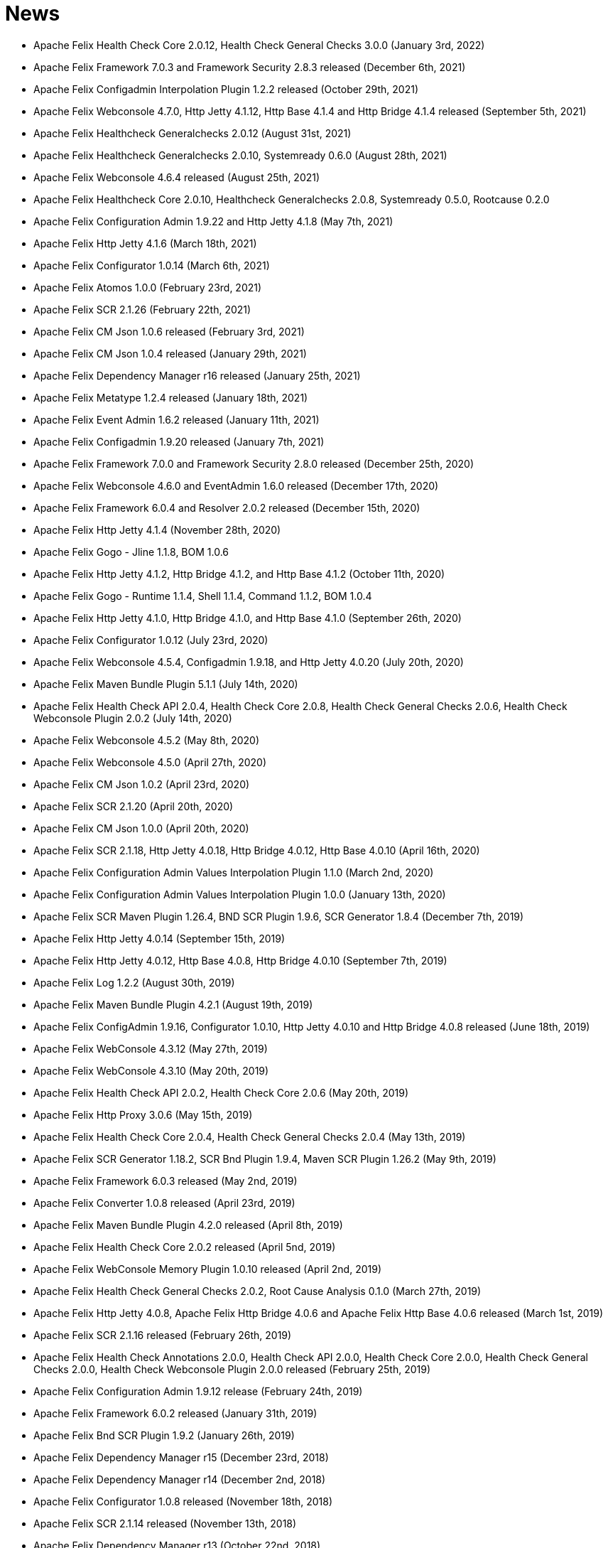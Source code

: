 = News

* Apache Felix Health Check Core 2.0.12, Health Check General Checks 3.0.0 (January 3rd, 2022)
* Apache Felix Framework 7.0.3 and Framework Security 2.8.3 released (December 6th, 2021)
* Apache Felix Configadmin Interpolation Plugin 1.2.2 released (October 29th, 2021)
* Apache Felix Webconsole 4.7.0, Http Jetty 4.1.12, Http Base 4.1.4 and Http Bridge 4.1.4 released (September 5th, 2021)
* Apache Felix Healthcheck Generalchecks 2.0.12 (August 31st, 2021)
* Apache Felix Healthcheck Generalchecks 2.0.10, Systemready 0.6.0 (August 28th, 2021)
* Apache Felix Webconsole 4.6.4 released (August 25th, 2021)
* Apache Felix Healthcheck Core 2.0.10, Healthcheck Generalchecks 2.0.8, Systemready 0.5.0, Rootcause 0.2.0
* Apache Felix Configuration Admin 1.9.22 and Http Jetty 4.1.8 (May 7th, 2021)
* Apache Felix Http Jetty 4.1.6 (March 18th, 2021)
* Apache Felix Configurator 1.0.14 (March 6th, 2021)
* Apache Felix Atomos 1.0.0 (February 23rd, 2021)
* Apache Felix SCR 2.1.26 (February 22th, 2021)
* Apache Felix CM Json 1.0.6 released (February 3rd, 2021)
* Apache Felix CM Json 1.0.4 released (January 29th, 2021)
* Apache Felix Dependency Manager r16 released (January 25th, 2021)
* Apache Felix Metatype 1.2.4 released (January 18th, 2021)
* Apache Felix Event Admin 1.6.2 released (January 11th, 2021)
* Apache Felix Configadmin 1.9.20 released (January 7th, 2021)
* Apache Felix Framework 7.0.0 and Framework Security 2.8.0 released (December 25th, 2020)
* Apache Felix Webconsole 4.6.0 and EventAdmin 1.6.0 released (December 17th, 2020)
* Apache Felix Framework 6.0.4 and Resolver 2.0.2 released (December 15th, 2020)
* Apache Felix Http Jetty 4.1.4 (November 28th, 2020)
* Apache Felix Gogo - Jline 1.1.8, BOM 1.0.6
* Apache Felix Http Jetty 4.1.2, Http Bridge 4.1.2, and Http Base 4.1.2 (October 11th, 2020)
* Apache Felix Gogo - Runtime 1.1.4, Shell 1.1.4, Command 1.1.2, BOM 1.0.4
* Apache Felix Http Jetty 4.1.0, Http Bridge 4.1.0, and Http Base 4.1.0 (September 26th, 2020)
* Apache Felix Configurator 1.0.12 (July 23rd, 2020)
* Apache Felix Webconsole 4.5.4, Configadmin 1.9.18, and Http Jetty 4.0.20 (July 20th, 2020)
* Apache Felix Maven Bundle Plugin 5.1.1 (July 14th, 2020)
* Apache Felix Health Check API 2.0.4, Health Check Core 2.0.8, Health Check General Checks 2.0.6, Health Check Webconsole Plugin 2.0.2 (July 14th, 2020)
* Apache Felix Webconsole 4.5.2 (May 8th, 2020)
* Apache Felix Webconsole 4.5.0 (April 27th, 2020)
* Apache Felix CM Json 1.0.2 (April 23rd, 2020)
* Apache Felix SCR 2.1.20 (April 20th, 2020)
* Apache Felix CM Json 1.0.0 (April 20th, 2020)
* Apache Felix SCR 2.1.18, Http Jetty 4.0.18, Http Bridge 4.0.12, Http Base 4.0.10 (April 16th, 2020)
* Apache Felix Configuration Admin Values Interpolation Plugin 1.1.0 (March 2nd, 2020)
* Apache Felix Configuration Admin Values Interpolation Plugin 1.0.0 (January 13th, 2020)
* Apache Felix SCR Maven Plugin 1.26.4, BND SCR Plugin 1.9.6, SCR Generator 1.8.4 (December 7th, 2019)
* Apache Felix Http Jetty 4.0.14 (September 15th, 2019)
* Apache Felix Http Jetty 4.0.12, Http Base 4.0.8, Http Bridge 4.0.10 (September 7th, 2019)
* Apache Felix Log 1.2.2 (August 30th, 2019)
* Apache Felix Maven Bundle Plugin 4.2.1 (August 19th, 2019)
* Apache Felix ConfigAdmin 1.9.16, Configurator 1.0.10, Http Jetty 4.0.10 and Http Bridge 4.0.8 released (June 18th, 2019)
* Apache Felix WebConsole 4.3.12 (May 27th, 2019)
* Apache Felix WebConsole 4.3.10 (May 20th, 2019)
* Apache Felix Health Check API 2.0.2, Health Check Core 2.0.6 (May 20th, 2019)
* Apache Felix Http Proxy 3.0.6 (May 15th, 2019)
* Apache Felix Health Check Core 2.0.4, Health Check General Checks 2.0.4 (May 13th, 2019)
* Apache Felix SCR Generator 1.18.2, SCR Bnd Plugin 1.9.4, Maven SCR Plugin 1.26.2 (May 9th, 2019)
* Apache Felix Framework 6.0.3 released (May 2nd, 2019)
* Apache Felix Converter 1.0.8 released (April 23rd, 2019)
* Apache Felix Maven Bundle Plugin 4.2.0 released (April 8th, 2019)
* Apache Felix Health Check Core 2.0.2 released (April 5nd, 2019)
* Apache Felix WebConsole Memory Plugin 1.0.10 released (April 2nd, 2019)
* Apache Felix Health Check General Checks 2.0.2, Root Cause Analysis 0.1.0 (March 27th, 2019)
* Apache Felix Http Jetty 4.0.8, Apache Felix Http Bridge 4.0.6 and Apache Felix Http Base 4.0.6 released (March 1st, 2019)
* Apache Felix SCR 2.1.16 released (February 26th, 2019)
* Apache Felix Health Check Annotations 2.0.0, Health Check API 2.0.0, Health Check Core 2.0.0, Health Check General Checks 2.0.0, Health Check Webconsole Plugin 2.0.0 released (February 25th, 2019)
* Apache Felix Configuration Admin 1.9.12 release (February 24th, 2019)
* Apache Felix Framework 6.0.2 released (January 31th, 2019)
* Apache Felix Bnd SCR Plugin 1.9.2 (January 26th, 2019)
* Apache Felix Dependency Manager r15 (December 23rd, 2018)
* Apache Felix Dependency Manager r14 (December 2nd, 2018)
* Apache Felix Configurator 1.0.8 released (November 18th, 2018)
* Apache Felix SCR 2.1.14 released (November 13th, 2018)
* Apache Felix Dependency Manager r13 (October 22nd, 2018)
* Apache Felix Felix Http SSL Filter 1.2.6 released (October 18th, 2018)
* Apache Felix SCR 2.1.12 released (October 17th, 2018)
* Apache Felix ConfigAdmin 1.9.10 released (October 17th, 2018)
* Apache Felix SCR 2.1.10 released (October 8th, 2018)
* Apache Felix ConfigAdmin 1.9.8 released (October 8th, 2018)
* Apache Felix Metatype 1.2.2 released (September 26th, 2018)
* Apache Felix SCR 2.1.8, Apache Felix DS Webconsole Plugin 2.1.0, Apache Felix Configurator 1.0.6, and Apache Felix OSGi Check Maven Plugin 0.1.0 (September 23rd, 2018)
* Apache Felix Http Jetty 4.0.6, Apache Felix Http Bridge 4.0.4, Apache Felix Http Proxy 3.0.4, Apache Felix Http Base 4.0.4 released (September 20th, 2018)
* Apache Felix Config Admin 1.9.6 released (September 17th, 2018)
* Apache Felix Web Console 4.3.8 (September 14th, 2018)
* Apache Felix Framework 6.0.1 and Framework Security 2.6.1 released (August 20th, 2018)
* Apache Felix SCR 2.1.6 released (August 20th, 2018)
* Apache Felix Configurator 1.0.4 released (August 10th, 2018)
* Apache Felix Http Jetty 4.0.4, Http Bridge 4.0.2 and Http Base 4.0.2 released (August 6th, 2018)
* Apache Felix SCR 2.1.2 released (August 6th, 2018)
* Apache Felix Configuration Admin 1.9.4 released (August 3rd, 2018)
* Apache Felix Configurator 1.0.2 released (July 29th, 2018)
* Apache Felix Http Jetty 4.0.2 released (July 13th, 2018)
* Apache Felix Log Service 1.2.0 and Log Service Framework Extension 1.0.0 released (July 13th, 2018)
* Apache Felix Framework 6.0.0 and Resolver 2.0.0 released (July 6th, 2018)
* Apache Felix Logback Bundle 1.0.0 released (June 25th, 2018)
* Apache Felix Maven Bundle Plugin 3.5.1 (June 19th, 2018)
* Apache Felix Gogo 1.1.0 (Runtime, Jline, Shell) released (June 14th, 2018)
* Apache Felix Connect 0.2.0 released (May 28th, 2018)
* Apache Felix Config Admin 1.9.2 released (May 26th, 2018)
* Apache Felix Event Admin 1.5.0 and Apache Felix Metatype 1.2.0 released (May 6th, 2018)
* Apache Felix Utils 1.11.0 released (May 5th, 2018)
* Apache Felix SCR 2.1.0, Apache Felix Config Admin 1.9.0, Apache Felix Configurator 1.0.0, Apache Felix Http Jetty 4.0.0, Apache Felix Http Bridge 4.0.0, Apache Felix Http Base 4.0.0, and Apache Felix Http Whiteboard 4.0.0 released (April 30th, 2018)
* Apache Felix Converter 1.0.0 released (April 26th, 2018)
* Apache Felix Resolver 1.16.0 released (March 13th, 2018)
* Apache Felix WebConsole Memory Plugin 1.0.8 released (February 28th, 2018)
* Apache Felix Maven SCR Plugin 1.26.0, Apache Felix SCR Generator 1.18.0, Apache Felix SCR Ant Task 1.18.0, and Apache Felix SCR Bnd Plugin 1.9.0 released (January 15th, 2018)
* Apache Felix Maven Bundle Plugin 3.5.0 released (January 6th, 2018)
* Apache Felix SCR 2.0.14 and Maven Bundle Plugin 3.4.0 released (December 18th, 2017)
* Apache Felix Http Jetty 3.4.8 released (December 12th, 2017)
* Apache Felix Inventory 1.0.6 released (December 12th, 2017)
* Apache Felix Http SslFilter 1.2.4 released (December 1st, 2017)
* Apache Felix Framework 5.6.10 released (November 13th, 2017)
* Apache Felix Http Jetty 3.4.6 (November 5th, 2017)
* Apache Felix Metatype 1.1.6 (October 1st, 2017)
* Apache Felix Maven SCR Plugin 1.25.0, Apache Felix SCR Generator 1.17.0, Apache Felix SCR Bnd Plugin 1.8.0, Apache Felix Webconsole DS Plugin 2.0.8, Apache Felix Webconsole Event Plugin 1.1.8 (September 30th, 2017)
* Apache Felix SCR DS Annotations 1.2.10, Apache Felix Utils 1.10.2, Apache Felix FileInstall 3.6.2 (September 11th, 2017)
* Apache Felix Gogo Runtime 1.0.8, Apache Felix Gogo JLine 1.0.8 (September 11th, 2017)
* Apache Felix Eventadmin 1.4.10 and Apache Felix Metatype 1.1.4 (September 1st, 2017)
* Apache Felix Framework 5.6.8 released (August 25th, 2017)
* Apache Felix Config Admin 1.8.16 (August 7th, 2017)
* Apache Felix Framework 5.6.6 released (July 31st, 2017)
* Apache Felix Http Jetty 3.4.4 (July 14th, 2017)
* Apache Felix Http SSLFilter 1.2.2 (July 10th, 2017)
* Apache Felix Dependency Manager r11 (July 1, 2017)
* Apache Felix SCR 2.0.12 (June 26th, 2017)
* Apache Felix Framework 5.6.4 and Resolver 1.14.0 released (May 24th, 2017)
* Apache Felix Web Console 4.3.4 (May 12th, 2017)
* Apache Felix Web Console 4.3.2, Apache Felix WebConsole OBR Plugin 1.0.4 (May 9th, 2017)
* Apache Felix Utils 1.10.0, Apache Felix FileInstall 3.6.0 (May 9th, 2017)
* Apache Felix Gogo Runtime 1.0.6, Apache Felix Gogo JLine 1.0.6 (May 9th, 2017)
* Apache Felix SCR 2.0.8 (April 28th, 2017)
* Apache Felix Maven Bundle Plugin 3.3.0 (March 13th, 2017)
* Apache Felix Framework 5.6.2 and Resolver 1.12.0 released (February 20th, 2017)
* Apache Felix Web Console Event Plugin 1.1.6 and Apache Felix Web Console PackageAdmin Plugin 1.0.4 (February 20, 2017)
* Apache Felix Web Console 4.3.0 (February 17, 2017)
* Apache Felix Dependency Manager r9 is now available in the https://felix.apache.org/downloads.cgi[downloads] section.
(February 14, 2017)
* Apache Felix Utils 1.9.0 (February 13, 2017)
* Apache Felix Config Admin 1.8.14 (February 2, 2017)
* Apache Felix JAAS 1.0.0 (January 30, 2017)
* Apache Felix DS Webconsole Plugin 2.0.6 (January 24, 2017)
* Apache Felix SCR 2.0.8, Apache Felix DS Webconsole Plugin 2.0.4, Apache Felix Utils 1.8.6 (January 16, 2017)
* Apache Felix Web Console 4.2.18 (January 13, 2017)
* Apache Felix Http Jetty 3.4.2, Apache Felix Http Bridge 3.0.18, and Apache Felix Http Base 3.0.18 (January 06, 2017)
* Apache Felix SCR bnd Plugin 1.7.2 (January 02, 2017)
* SCR Tooling: Apache Felix Maven SCR Plugin 1.24.0, Apache Felix SCR Ant Task 1.17.0, Apache Felix SCR bnd Plugin 1.7.0 and Apache Felix SCR Generator 1.16.0 released (December 24, 2016)
* Apache Felix HttpLite 0.1.5 (November 30th, 2016)
* Apache Felix Resolver 1.10.1 released (November 7th, 2016)
* Apache Felix Config Admin 1.8.12 (October 25th, 2016)
* Apache Felix Framework 5.6.1 released (October 24th, 2016)
* SCR Tooling: Apache Felix Maven SCR Plugin 1.23.0, Apache Felix SCR bnd Plugin 1.6.0, Apache Felix SCR Ant Task 1.16.0, Apache Felix SCR Annotations 1.12.0, and Apache Felix SCR Generator 1.15.0 released (October 18th, 2016)
* Apache Felix Preferences 1.1.0 (October 15th, 2016)
* Apache Felix Http Jetty 3.4.0, Apache Felix Http Bridge 3.0.16, and Apache Felix Http Base 3.0.16 (October 8th, 2016)
* Apache Felix Framework 5.6.0, Framework Security 2.6.0, and Resolver 1.10.0 released (September 25th, 2016).
* Apache Felix Http SSLFilter 1.2.0 (August 29th, 2016)
* Apache Felix Event Admin 1.4.8 (August 15th, 2016)
* Apache Felix Http Jetty 3.2.4, Apache Felix Http Bridge 3.0.12, and Apache Felix Http Base 3.0.12 (August 12th, 2016)
* Apache Felix Http SSLFilter 1.1.0 (August 12th, 2016)
* Apache Felix SCR 2.0.6 (August 6th, 2016)
* Apache Felix Http SSLFilter 1.0.8 (August 5th, 2016)
* Apache Felix Http Jetty 3.2.2, Apache Felix Http Bridge 3.0.10, and Apache Felix Http Base 3.0.10 (July 21st, 2016)
* Apache Felix Maven Bundle Plugin 3.2.0 (July 18th, 2016)
* Apache Felix SCR Annotations 1.11.0 (July 14th, 2016)
* Apache Felix Config Admin 1.8.10, Apache Felix SCR Compat 1.0.4, and Apache Felix SCR Extension Annotations 1.0.0 (July 10th, 2016)
* Apache Felix SCR 2.0.4 (July 8th, 2016)
* Apache Felix Http SSLFilter 1.0.6 (June 22nd, 2016)
* Apache Felix Web Console 4.2.16 (June 3rd, 2016)
* SCR Tooling: Apache Felix SCR bnd Plugin 1.5.0 released (May 28, 2016)
* SCR Tooling: Apache Felix Maven SCR Plugin 1.22.0, Apache Felix SCR Ant Task 1.15.0, Apache Felix SCR Annotations 1.10.0, and Apache Felix SCR Generator 1.14.0 released (May 18, 2016)
* Apache Felix Bundle Repository 2.0.8 and Apache Felix File Install 3.5.4 (April 4, 2016)
* Apache Felix Http Jetty 3.2.0, Apache Felix Http Bridge 3.0.8, Apache Felix Http Proxy 3.0.2, and Apache Felix Http Base 3.0.8 (April 1, 2016)
* Apache Felix Dependency Manager r8 is now available in the https://felix.apache.org/downloads.cgi[downloads] section.
(March 06, 2016)
* Apache Felix AutoConf resource processor 0.1.8 and Felix DeploymentAdmin 0.9.10 released (January 20, 2016)
* Apache Felix Utils 1.8.2, EventAdmin 1.4.6, FileInstall 3.5.2 (January 19, 2016)
* Apache Felix Http Jetty 3.1.6, Apache Felix Http Bridge 3.0.6 and Apache Felix Http Base 3.0.6 (January 9, 2016)
* Apache Felix JAAS Support 0.0.4, and Apache Felix Script Console Plugin 1.0.2 (December 03, 2015)
* Apache Felix Dependency Manager r6 is now available in the https://felix.apache.org/site/downloads.cgi[downloads] section.
(December 01, 2015)
* Apache Felix Http Jetty 3.1.4, Apache Felix Http Bridge 3.0.4, and Apache Felix Http Base 3.0.4 (November 29, 2015)
* Apache Felix Coordinator 1.0.2 released (November 16, 2015)
* Apache Felix Web Console Subsystem plugin 0.1.0 released (November 16, 2015)
* Maven Bundle Plugin 3.0.1 (November 13, 2015)
* The Framework 5.4.0 as well as the Resolver 1.8.0 release is now available in the https://felix.apache.org/site/downloads.cgi[downloads] section and from the Maven repository.
(October 16, 2015)
* Apache Felix Http Jetty 3.1.2, Apache Felix Http Bridge 3.0.2, and Apache Felix Http Base 3.0.2 (October 13, 2015)
* Apache Felix Web Console 4.2.14 (October 6, 2015)
* Apache Felix Gogo Command 0.16.0 and Apache Felix Gogo Shell 0.12.0 (October 5, 2015)
* Maven Bundle Plugin 3.0.0 and Apache Felix Bundle Repository 2.0.6 (September 25, 2015)
* Apache Felix Web Console 4.2.12, Apache Felix Web Console Event Plugin 1.1.4, Apache Felix Web Console Package Admin Plugin 1.0.2 (September 23, 2015)
* Apache Felix SCR 2.0.2, Apache Felix DS Webconsole Plugin 2.0.2, Apache Felix SCR Compat 1.0.2 (September 19, 2015)
* Apache Felix Http SslFilter 1.0.4 (September 17, 2015)
* The Framework 5.2.0 as well as the resolver 1.6.0 release is now available in the https://felix.apache.org/site/downloads.cgi[downloads] section and from the Maven repository.
(August 30, 2015)
* Apache Felix Threaddump 1.0.0 (August 28, 2015)
* Apache Felix Http Proxy 3.0.0 and Apache Felix Http Bridge 3.0.0 (August 17, 2015)
* Apache Felix Metatype 1.1.2 (August 14, 2015)
* Apache Felix SCR 2.0.0 implementing OSGi Declarative Services 1.3 (R6), Apache Felix DS Webconsole Plugin 2.0.0, Apache Felix SCR Compat 1.0.0 (August 11, 2015)
* Apache Felix ConfigAdmin 1.8.8, Apache Felix Metatype 1.1.0 and Apache Felix EventAdmin 1.4.4 (August 10, 2015)
* Apache Felix Http Service including support for the new R6 Http Whiteboard Service: Apache Felix Http API 3.0.0, Apache Felix Http Jetty 3.1.0, Apache Felix Http Base 3.0.0, Apache Felix Http Servlet API 1.1.2, Apache Felix Http Sslfilter 1.0.2, and Apache Felix Http Whiteboard 3.0.0 (August 10, 2015)
* Apache Felix WebConsole 4.2.10 (July 20, 2015)
* The Framework 5.0.1 as well as the resolver 1.4.0 release is now available in the https://felix.apache.org/site/downloads.cgi[downloads] section and from the Maven repository.
(June 21, 2015)
* Apache Felix Dependency Manager 4 (top level release R5) is now available in the https://felix.apache.org/site/downloads.cgi[downloads] section.
(June 09, 2015)
* Apache Felix Config Admin 1.8.6 is now available in the https://felix.apache.org/site/downloads.cgi[downloads] section.
(May 29, 2015)
* Apache Felix Connect 0.1.0  (May 28, 2015)
* Apache Felix Config Admin 1.8.4 (May 29, 2015)
* Apache Felix Maven Bundle Plugin 2.5.4 (April 27, 2015)
* Apache Felix WebConsole Memory Plugin 1.0.6 and SCR Tooling:  Apache Felix Maven SCR Plugin 1.21.0, Apache Felix SCR Ant Task 1.14.0, Apache Felix SCR bnd Plugin 1.4.0, Apache Felix SCR Annotations 1.9.12, and Apache Felix SCR Generator 1.13.0 released (April 27, 2015)
* The Framework 5.0.0 release is now available in the https://felix.apache.org/site/downloads.cgi[downloads] section and from the Maven repository.
(April 24, 2015)
* The Apache Felix Resolver 1.2.0 release is now available in the https://felix.apache.org/downloads.cgi[downloads] section and from the Maven repository.
(April 24, 2015)
* Apache Felix Metatatype 1.0.12 (April 18, 2015)
* Apache Felix Dependency Manager 4 (top level release R2) is now available in the https://felix.apache.org/site/downloads.cgi[downloads] section.
(March 24, 2015)
* Apache Felix Web Console 4.2.8, Apache Felix Web Console Plugin UPNP 1.0.6, and Apache Felix Web Console Plugin User Admin 1.0.2 (March 17, 2015)
* Apache Felix Dependency Manager 4 (top level release R1) is now available from in the https://felix.apache.org/site/downloads.cgi[downloads] section.
(March 11, 2015)
* Apache Felix Config Admin 1.8.2, Apache Felix File Install 3.5.0, Apache Felix Bundle Repository 2.0.4, Apache Felix Utils 1.8.0, Apache Felix Gogo Runtime 0.16.2 (March 10, 2015)
* The Framework 4.6.1 release is now available in the https://felix.apache.org/site/downloads.cgi[downloads] section and from the Maven repository.
(March 08, 2015)
* Apache Felix HTTP Jetty 3.0.2 (February 5, 2015)
* Apache Felix HTTP 2.4.0 release is now available in the https://felix.apache.org/site/downloads.cgi[downloads] section and from the Maven repository (February 2, 2015)
* Apache Felix Web Console 4.2.6 (January 30, 2015)
* The Framework 4.6.0 release is now available in the https://felix.apache.org/site/downloads.cgi[downloads] section and from the Maven repository.
(January 15, 2015)
* Apache Felix SCR Annotations 1.9.10 (January 9, 2015)
* Apache Felix iPOJO Manipulator and Runtime 1.12.1 release is now available in the https://felix.apache.org/site/downloads.cgi[downloads] section and the Maven repository.
(December 24, 2014)
* Apache Felix HTTP 2.3.2 release is now available in the https://felix.apache.org/site/downloads.cgi[downloads] section and from the Maven repository (November 11, 2014)
* Apache Felix Event Admin 1.4.2 (September 14, 2014)
* Apache Felix Maven Bundle Plugin 2.5.3 (August 31, 2014)
* Apache Felix Maven Bundle Plugin 2.5.2 (August 27, 2014)
* Apache Felix Maven SCR Plugin 1.20.0, and Apache Felix Event Admin 1.4.0 released (August 25, 2014)
* Apache Felix SCR Tooling: Apache Felix Maven SCR Plugin 1.19.0, Apache Felix SCR Ant Task 1.13.0, Apache Felix SCR bnd Plugin 1.3.0, Apache Felix SCR DS Annotations 1.2.8, and Apache Felix SCR Generator 1.12.0 (Jul 31, 2014)
* Apache Felix WebConsole OBR Plugin 1.0.2 is now available from the https://felix.apache.org/site/downloads.cgi[downloads] section and from the Maven repository.
(July 25, 2014)
* Apache Felix Dependency Manager 3.2.0 is now available from the https://felix.apache.org/site/downloads.cgi[downloads] section and from the Maven repository.
(July 21, 2014)
* The Framework 4.4.1 release is now available in the https://felix.apache.org/site/downloads.cgi[downloads] section and from the Maven repository.
(July 14, 2014)
* Apache Felix Maven Bundle Plugin 2.5.0 is now available from the https://felix.apache.org/site/downloads.cgi[downloads] section and from the Maven repository.
(June 26, 2014)
* Apache Felix Bundle Repository (OBR) 2.0.2 is now available in the https://felix.apache.org/site/downloads.cgi[downloads] section and from the Maven repository.
(June 26, 2014)
* Gogo Runtime 0.12.1 and Command 0.14.0 are now available in the https://felix.apache.org/site/downloads.cgi[downloads] section and from the Maven repository.
(June 23, 2014)
* Apache Felix HTTP Service 2.3.0 release is now available in the https://felix.apache.org/site/downloads.cgi[downloads] section and the Maven repository.
(June 13, 2014)
* Apache Felix SCR Tooling: Apache Felix Maven SCR Plugin 1.17.0, Apache Felix SCR Ant Task 1.11.0, Apache Felix SCR bnd Plugin 1.1.0, and Apache Felix SCR Generator 1.10.0 (May 22, 2014)
* Apache Felix iPOJO Manipulator and Runtime 1.12.0 release is now available in the https://felix.apache.org/site/downloads.cgi[downloads] section and the Maven repository.
(May 17, 2014)
* Apache Felix FileInstall 3.4.0 release is now available in the https://felix.apache.org/downloads.cgi[downloads] section and from the Maven repository (April 22, 2014)
* Apache Felix DeploymentAdmin 0.9.6 release is now available in the https://felix.apache.org/downloads.cgi[downloads] section and from the Maven repository (April 1, 2014)
* The Framework 4.4.0 and Framework Security 2.4.0 release is now available in the https://felix.apache.org/downloads.cgi[downloads] section and from the Maven repository.
(March 25, 2014)
* Apache Felix SCR Tooling: Apache Felix Maven SCR Plugin 1.16.0, Apache Felix SCR Ant Task 1.10.0, Apache Felix SCR bnd Plugin 1.0.0, Apache Felix SCR Annotations 1.9.8, and Apache Felx SCR Generator 1.9.0 (March 16, 2014)
* Apache Felix iPOJO Manipulator and Runtime 1.11.2 release is now available in the https://felix.apache.org/site/downloads.cgi[downloads] section and the Maven repository.
(March 15, 2014)
* Apache Felix Inventory 1.0.4 release is now available in the https://felix.apache.org/site/downloads.cgi[downloads] section and the Maven repository.
(March 3, 2014)
* Apache Felix Jaas 0.0.2 release is now available in the https://felix.apache.org/site/downloads.cgi[downloads] section and the Maven repository.
(Feburary 17, 2014)
* Apache Felix Inventory 1.0.2 and Apache Felix Web Console 4.2.2 releases are now available in the https://felix.apache.org/site/downloads.cgi[downloads] section and the Maven repository.
(Feburary 06, 2014)
* The Apache Felix iPOJO Runtime and Manipulator 1.11.1 releases are now available from the https://felix.apache.org/site/downloads.cgi[downloads] section and from the Maven repository.
(January 29, 2014)
* Apache Felix Coordinator 1.0.0, and Apache Felix Metatype 1.0.10 releases are now available in the https://felix.apache.org/site/downloads.cgi[downloads] section and the Maven repository.
(January 19, 2014)
* Apache Felix DeploymentAdmin 0.9.5 and Felix AutoConf Processor 0.1.5 releases are now available in the https://felix.apache.org/site/downloads.cgi[downloads] section and the Maven repository.
(December 10, 2013)
* Apache Felix HTTP Service 2.2.2 release is now available in the https://felix.apache.org/site/downloads.cgi[downloads] section and the Maven repository.
(December 10, 2013)
* The Apache Felix iPOJO Runtime and Manipulator 1.11.0 releases are now available from the https://felix.apache.org/site/downloads.cgi[downloads] section and from the Maven repository.
(October 12, 2013)
* The Apache Felix SCR Generator 1.8.2, Maven SCR Plugin 1.15.0, and SCR Ant Task 1.9.0 releases are now available from the https://felix.apache.org/site/downloads.cgi[downloads] section and from the Maven repository.
(October 04, 2013)
* Apache Felix Configuration Admin version 1.8.0 is now available in the https://felix.apache.org/site/downloads.cgi[downloads] section and from the Maven repository.
(September 28, 2013)
* Apache Felix Service Diagnostics WebConsole plugin 0.1.3 release is now available in the https://felix.apache.org/site/downloads.cgi[downloads] section and the Maven repository.
(September 27, 2013)
* Apache Felix HTTP Service 2.2.1 release is now available in the https://felix.apache.org/site/downloads.cgi[downloads] section and the Maven repository.
(September 27, 2013)
* Apache Felix Metatype Service 1.0.8 release is now available in the https://felix.apache.org/site/downloads.cgi[downloads] section and the Maven repository.
(September 16, 2013)
* Apache Felix Preferences Service 1.0.6 release is now available in the https://felix.apache.org/site/downloads.cgi[downloads] section and the Maven repository.
(August 12, 2013)
* Apache Felix Web Console Event Plugin 1.1.0 has been released and is now available in the https://felix.apache.org/site/downloads.cgi[downloads] section and from the Maven repository.
(August 02, 2013)
* The Apache Felix SCR Generator 1.8.0, Maven SCR Plugin 1.14.0, SCR Ant Task 1.8.0, SCR DS Annotations 1.2.4 ,and SCR Annotations 1.9.6 releases are now available from the https://felix.apache.org/site/downloads.cgi[downloads] section and from the Maven repository.
(August 02, 2013)
* The https://felix.apache.org/documentation/subprojects/apache-felix-script-console-plugin.html[Apache Felix Script Console Plugin] (1.0.0) is now avialable in the https://felix.apache.org/downloads.cgi[downloads] section and from the Maven repository.
(July 30,2013)
* The Apache Felix iPOJO Manipulator (1.10.1) and Runtime (1.10.1) are now available in the https://felix.apache.org/downloads.cgi[downloads] section and from the Maven repository.
(June 29, 2013)
* The Apache Felix Maven Bundle Plugin 2.4.0 is now available from the https://felix.apache.org/site/downloads.cgi[downloads] section and from the Maven repository.
(June 12, 2013)
* The Apache Felix SCR Generator 1.7.0, Maven SCR Plugin 1.13.0, SCR Ant Task 1.7.0 ,and SCR Annotations 1.9.4 releases are now available from the https://felix.apache.org/site/downloads.cgi[downloads] section and from the Maven repository.
(June 06, 2013)
* The Apache Felix Deployment Admin 0.9.4 and Auto Configuration 0.1.4 are now available in the link:/downloads.cgi[downloads] section and from the Maven repository.
* The Apache Felix iPOJO Manipulator (1.10.0), Runtime (1.10.0), Arch command for Gogo (1.1.0) and Web Console Plugin (1.7.0) are now available in the https://felix.apache.org/downloads.cgi[downloads] section and from the Maven repository.
(May 25, 2013)
* The Apache Felix Resolver 1.0.0 release is now available in the https://felix.apache.org/downloads.cgi[downloads] section and from the Maven repository.
(April 10, 2013)
* The Framework 4.2.1 and Framework Security 2.2.0 release is now available in the https://felix.apache.org/downloads.cgi[downloads] section and from the Maven repository.
(March 13, 2013)
* The Apache Felix SCR Generator 1.4.0, Maven SCR Plugin 1.10.0, SCR Ant Task 1.4.0, SCR Annotations 1.8.0, and SCR DS Annotations 1.0.2 releases are now available from the https://felix.apache.org/site/downloads.cgi[downloads] section and from the Maven repository.
(Februrary 18, 2013)
* The Framework 4.2.0 release is now available in the https://felix.apache.org/downloads.cgi[downloads] section and from the Maven repository.
(February 12, 2013)
* The Service Diagnostics Web Console Plugin 0.1.2 release is now available in the https://felix.apache.org/downloads.cgi[downloads] section and from the Maven repository.
(February 1, 2013)
* The Dependency Manager Core, Annotation, Runtime version 3.1.0 and Compat, Shell version 3.0.1 are now available in the https://felix.apache.org/downloads.cgi[downloads] section and from the Maven repository.
(January 28, 2013)
* The iPOJO Core, Composite and Annotations 1.8.6 are now available in the https://felix.apache.org/site/downloads.cgi[downloads] section and from the Maven repository.
(January 10, 2013)
* The Apache Felix SCR Generator 1.3.0, Maven SCR Plugin 1.9.0, and SCR Ant Task 1.3.0 releases are now available from the https://felix.apache.org/site/downloads.cgi[downloads] section and from the Maven repository.
(December 07, 2012)
* The UserAdmin 1.0.3 release is now available in the https://felix.apache.org/site/downloads.cgi[downloads] section and from the Maven repository.
(December 06, 2012)
* The UserAdmin file-store 1.0.2 release is now available in the https://felix.apache.org/site/downloads.cgi[downloads] section and from the Maven repository.
(December 06, 2012)
* The UserAdmin MongoDB-store 1.0.1 release is now available in the https://felix.apache.org/site/downloads.cgi[downloads] section and from the Maven repository.
(December 06, 2012)
* Pierre De Rop added to the PMC (November 19, 2012)
* Guillaume Sauthier added as a Committer (November 16, 2012)
* The Felix Declarative Services 1.6.2 release is now available in the https://felix.apache.org/site/downloads.cgi[downloads] section and from the Maven repository.
(November 12, 2012)
* The iPOJO Core, Composite and Annotations 1.8.4 are now available in the https://felix.apache.org/site/downloads.cgi[downloads] section and from the Maven repository.
(November 06, 2012)
* The iPOJO Manipulator 1.8.6 is now available in the https://felix.apache.org/site/downloads.cgi[downloads] section and from the Maven repository.
(November 06, 2012)
* The Felix Metatype Service 1.0.6 release is now available in the https://felix.apache.org/site/downloads.cgi[downloads] section and from the Maven repository.
(November 1st, 2012)
* Chetan Mehrotra added as a Committer (October 29, 2012)
* The Apache Felix Configuration Admin version 1.6.0 is now available in the https://felix.apache.org/site/downloads.cgi[downloads] section and from the Maven repository.
This release implements the latest version of the OSGi Configuration Admin specification (Version 1.5) (October 29, 2012)
* The Apache Felix EventAdmin 1.3.0 release is now available from the https://felix.apache.org/site/downloads.cgi[downloads] section and from the Maven repository.
(Sep 18, 2012)
* The Apache Felix SCR Generator 1.2.0, SCR Annotations 1.7.0, DS Annotations 1.2.0, Maven SCR Plugin 1.8.0, and SCR Ant Task 1.2.0 releases are now available from the https://felix.apache.org/site/downloads.cgi[downloads] section and from the Maven repository.
(Aug 23, 2012)
* The Framework 4.0.3 release is now available in the https://felix.apache.org/site/downloads.cgi[downloads] section and from the Maven repository.
(July 06, 2012)
* The FileInstall 3.2.4 and Utils 1.2.0 releases are now available in the https://felix.apache.org/site/downloads.cgi[downloads] section and from the Maven repository.
(June 20, 2012)
* The Apache Felix OSGi Web Console 4.0, DS Plugin 1.0, Memory Usage Plugin 1.0.4, OBR Plugin 1.0, PackageAdmin Plugin 1.0.0 and UPnP Plugin 1.0.2 are now available in the https://felix.apache.org/site/downloads.cgi[downloads] section and from the Maven repository.
(June, 10, 2012)
* The iPOJO Core, Composite and Annotations 1.8.2 are now available in the https://felix.apache.org/site/downloads.cgi[downloads] section and from the Maven repository.
(May 14, 2012)
* The iPOJO Manipulator 1.8.4 is now available in the https://felix.apache.org/site/downloads.cgi[downloads] section and from the Maven repository.
(April 06, 2012)
* The Felix FileInstall 3.2.0 is now available in the https://felix.apache.org/site/downloads.cgi[downloads] section and from the Maven repository.
(March 24, 2012)
* The Shell 1.4.3 release is now available in the https://felix.apache.org/site/downloads.cgi[downloads] section and from the Maven repository.
(March 14, 2012)
* The Utils 1.1.2 releases are now available in the https://felix.apache.org/site/downloads.cgi[downloads] section and from the Maven repository.
(February 20, 2012)
* The Felix Maven Bundle Plugin 2.3.7 is now available in the https://felix.apache.org/site/downloads.cgi[downloads] section and from the Maven repository.
(February 14, 2012)
* The Service Diagnostics Web Console Plugin 0.1.1 is now available in the https://felix.apache.org/site/downloads.cgi[downloads] section and from the Maven repository.
(February 8th, 2012)
* The Lightweight HTTP Service (core and complete) 0.1.4 is now available in the https://felix.apache.org/site/downloads.cgi[downloads] section and from the Maven repository.
(February 8th, 2012)
* The iPOJO Manipulator 1.8.2 is now available in the https://felix.apache.org/site/downloads.cgi[downloads] section and from the Maven repository.
(December 18, 2011)
* The initial release of the Felix Lightweight HTTP Service 0.1.2 is now available in the https://felix.apache.org/site/downloads.cgi[downloads] section and from the Maven repository.
(December 8, 2011)
* The Felix Maven Bundle Plugin 2.3.6 is now available in the https://felix.apache.org/site/downloads.cgi[downloads] section and from the Maven repository.
(December 2, 2011)
* The Framework 4.0.2 plus Framework Security Provider 2.0.1 release is now available in the https://felix.apache.org/site/downloads.cgi[downloads] section and from the Maven repository.
(November 25, 2011)
* The Apache Felix SCR Generator 1.1.4, Maven SCR Plugin 1.7.4, and SCR Ant Task 1.1.4 releases are now available from the https://felix.apache.org/site/downloads.cgi[downloads] section and from the Maven repository.
(Nov 15, 2011)
* The Framework 4.0.1 release is now available in the https://felix.apache.org/site/downloads.cgi[downloads] section and from the Maven repository.
(October 14, 2011)
* The Framework 4.0.0 plus Framework Security Provider 2.0.0 release is now available in the https://felix.apache.org/site/downloads.cgi[downloads] section and from the Maven repository.
(September 26, 2011)
* The EventAdmin 1.2.14 is now available in the https://felix.apache.org/site/downloads.cgi[downloads] section and from the Maven repository.
(August, 9, 2011)
* The Apache Felix SCR Generator 1.1.2, SCR Annotations 1.6.0, Maven SCR Plugin 1.7.2, and SCR Ant Task 1.1.2 releases are now available from the https://felix.apache.org/site/downloads.cgi[downloads] section and from the Maven repository.
(July 21, 2011)
* The Felix maven-bundle-plugin 2.3.5 and Bundle Repository 1.6.6 are now available in the https://felix.apache.org/site/downloads.cgi[downloads] section and from the Maven repository.
(July 11, 2011)
* The iPOJO Whiteboard Pattern Handler 1.6.0 is now available in the https://felix.apache.org/site/downloads.cgi[downloads] section and from the Maven repository.
(July 03, 2011)
* Gogo Runtime, Shell, and Command 0.10.0 are now available in the https://felix.apache.org/site/downloads.cgi[downloads] section and from the Maven repository.
(June 22, 2011)
* The EventAdmin 1.2.12 is now available in the https://felix.apache.org/site/downloads.cgi[downloads] section and from the Maven repository.
(May 25, 2011)
* The Framework 3.2.2 release is now available in the https://felix.apache.org/site/downloads.cgi[downloads] section and from the Maven repository.
(May 23, 2011)
* The iPOJO Event Admin Handler 1.8.0 is now available in the https://felix.apache.org/site/downloads.cgi[downloads] section and from the Maven repository.
(May 19, 2011)
* The Dependency Manager 3.0.0, Deployment Admin 0.9.0 and AutoConf Resource Processor 0.1.0 releases are now available in the https://felix.apache.org/site/downloads.cgi[downloads] section and from the Maven repository.
(May 5, 2011)
* The Framework 3.2.1 release is now available in the https://felix.apache.org/site/downloads.cgi[downloads] section and from the Maven repository.
(May 1, 2011)
* Log Service 1.0.1 is now available in the https://felix.apache.org/site/downloads.cgi[downloads] section and from the Maven repository.
(April 5, 2011)
* The Framework 3.2.0 plus Framework Security Provider 1.4.2 release is now available in the https://felix.apache.org/site/downloads.cgi[downloads] section and from the Maven repository.
(April 1, 2011)
* The Apache Felix SCR Generator 1.1.0, SCR Annotations 1.5.0, Maven SCR Plugin 1.7.0, and SCR Ant Task 1.1.0 releases are now available from the https://felix.apache.org/site/downloads.cgi[downloads] section and from the Maven repository (except the Ant Task only available from the Downloads page).
(March 12, 2011)
* The EventAdmin 1.2.10 is now available in the https://felix.apache.org/site/downloads.cgi[downloads] section and from the Maven repository.
(March 7, 2011)
* The iPOJO Composite 1.8.0 is now available in the https://felix.apache.org/site/downloads.cgi[downloads] section and from the Maven repository.
(February 27, 2011)
* The Framework 3.0.9 release is now available in the https://felix.apache.org/site/downloads.cgi[downloads] section and from the Maven repository.
(February 25, 2011)
* The Felix Web Console 3.1.8 is now available in the https://felix.apache.org/site/downloads.cgi[downloads] section and from the Maven repository.
(February 7, 2011)
* The Felix Maven Bundle Plugin 2.3.4 is now available in the https://felix.apache.org/site/downloads.cgi[downloads] section and from the Maven repository.
(February 7, 2011)
* The Felix FileInstall 3.1.10 is now available in the https://felix.apache.org/site/downloads.cgi[downloads] section and from the Maven repository.
(February 7, 2011)
* The iPOJO WebConsole Plugin 1.6.0 is now available in the https://felix.apache.org/site/downloads.cgi[downloads] section and from the Maven repository.
(February 5, 2011)
* The Framework 3.0.8 release is now available in the https://felix.apache.org/site/downloads.cgi[downloads] section and from the Maven repository.
(February 3, 2011)
* The Felix Http Service 2.2.0 has been released.
Available from download https://felix.apache.org/site/downloads.cgi[downloads] section and the Maven repository.
(January 31,2011)
* The maven-ipojo-plugin  1.8.0 is now available in the https://felix.apache.org/site/downloads.cgi[downloads] section and from the Maven repository.
(January 28, 2011)
* The Felix FileInstall 3.1.6 is now available in the https://felix.apache.org/site/downloads.cgi[downloads] section and from the Maven repository.
(January 25, 2011)
* The iPOJO Core, Annotations, Manipulator and Ant task 1.8.0 are now available in the https://felix.apache.org/site/downloads.cgi[downloads] section and from the Maven repository.
(January 22, 2011)
* The Felix Maven Bundle Plugin 2.2.0 is now available in the https://felix.apache.org/site/downloads.cgi[downloads] section and from the Maven repository.
(January 17, 2011)
* Gogo Command, Runtime, and Shell 0.8.0 are now available in the https://felix.apache.org/site/downloads.cgi[downloads] section and from the Maven repository.
(January 16, 2011)
* The Felix FileInstall 3.1.4 is now available in the https://felix.apache.org/site/downloads.cgi[downloads] section and from the Maven repository.
(January 6, 2011)
* The Framework 3.0.7 plus Framework Security Provider 1.4.1 release is now available in the https://felix.apache.org/site/downloads.cgi[downloads] section and from the Maven repository.
(December 30, 2010)
* The Felix FileInstall 3.1.2 is now available in the https://felix.apache.org/site/downloads.cgi[downloads] section and from the Maven repository.
(December 23, 2010)
* The Felix EventAdmin 1.2.8 is now available in the https://felix.apache.org/site/downloads.cgi[downloads] section and from the Maven repository.
(December 06, 2010)
* The iPOJO Core 1.6.8 is now available in the https://felix.apache.org/site/downloads.cgi[downloads] section and from the Maven repository.
(December 05, 2010)
* The Apache Felix Web Console 3.1.6 release is now available from the https://felix.apache.org/site/downloads.cgi[downloads] section and from the Maven repository.
(November 8, 2010)
* The Apache Felix SCR Generator 1.0.0, SCR Annotations 1.4.0, Maven SCR Plugin 1.6.0, and SCR Ant Task 1.0.0 releases are now available from the https://felix.apache.org/site/downloads.cgi[downloads] section and from the Maven repository (except the Ant Task only available from the Downloads page).
(November 8, 2010)
* The FileInstall 3.1.0 and Utils 1.1.0 releases are now available in the https://felix.apache.org/site/downloads.cgi[downloads] section and from the Maven repository.
(November 7, 2010)
* Framework 3.0 plus Framework Security Provider 1.4 have been certified R4.2 compliant and are now listed at the http://www.osgi.org/Specifications/Certified[OSGi Alliance web site].
(October 26, 2010)
* The iPOJO Core 1.6.6 is now available in the https://felix.apache.org/site/downloads.cgi[downloads] section and from the Maven repository.
(October 24, 2010)
* The Framework 3.0.5 release is now available in the https://felix.apache.org/site/downloads.cgi[downloads] section and from the Maven repository.
(October 22, 2010)
* The EventAdmin 1.2.6 release is now available in the https://felix.apache.org/site/downloads.cgi[downloads] section and from the Maven repository.
(October 15, 2010)
* The Framework 3.0.4 release is now available in the https://felix.apache.org/site/downloads.cgi[downloads] section and from the Maven repository.
(October 8, 2010)
* The iPOJO Arch command for gogo 1.0.1 available is now available in the https://felix.apache.org/site/downloads.cgi[downloads] section and from the Maven repository.
(October 2, 2010)
* The Remote Shell 1.1.2 release is now available in the https://felix.apache.org/site/downloads.cgi[downloads] section and from the Maven repository.
(October 1, 2010)
* The Framework 3.0.3 and Gogo 0.6.1 release is now available in the https://felix.apache.org/site/downloads.cgi[downloads] section and from the Maven repository.
(September 27, 2010)
* The Configuration Admin 1.2.8 release is now available in the https://felix.apache.org/site/downloads.cgi[downloads] section and from the Maven repository.
(September 13, 2010)
* The EventAdmin 1.2.4 release is now available in the https://felix.apache.org/site/downloads.cgi[downloads] section and from the Maven repository.
(September 11, 2010)
* The iPOJO Core, Annotations and Manipulator 1.6.4 are now available in the https://felix.apache.org/site/downloads.cgi[downloads] section and from the Maven repository.
(September 03, 2010)
* The Remote Shell 1.1.0 release is now available in the https://felix.apache.org/site/downloads.cgi[downloads] section and from the Maven repository.
(August 30, 2010)
* The Framework 3.0.2 and the Framework Security 1.4.0 release is now available in the https://felix.apache.org/site/downloads.cgi[downloads] section and from the Maven repository.
(August 23, 2010)
* Declarative Services 1.6.0, Web Console 3.1.2, and Web Console Memory Usage Plugin 1.0.2 are available in the https://felix.apache.org/site/downloads.cgi[downloads] section, from the maven repository, and from the Felix OBR.
(August 16, 2010)
* File Install 3.0.2 is available in the https://felix.apache.org/site/downloads.cgi[downloads] section, from the maven repository, and from the Felix OBR.
(August 9, 2010)
* The iPOJO Architecture command for Gogo is now available in the  https://felix.apache.org/site/downloads.cgi[downloads] section, from the maven repository and from the Felix OBR.
(July 24, 2010)
* The Framework 3.0.1 release is now available in the https://felix.apache.org/site/downloads.cgi[downloads] section and from the Maven repository.
(June 18, 2010)
* The Felix Web Console 3.1.0 and the BundleRepository 1.6.4 releases are now available in the https://felix.apache.org/site/downloads.cgi[downloads] section and from the Maven repository.
(June 18, 2010)
* The Framework 3.0.0 releases as well as the Gogo runtime, shell, and command 0.6.0 releases are now available in the https://felix.apache.org/site/downloads.cgi[downloads] section and from the Maven repository.
(June 11, 2010)
* http://ipojo.org[Apache Felix iPOJO] 1.6.2 has been released and is now available in the https://felix.apache.org/site/downloads.cgi[downloads] section, from the Maven repository and from the Apache Felix OBR.
(May 27, 2010)
* http://ipojo.org[Apache Felix iPOJO] Event Admin and Temporal dependency handlers 1.6.0 have been released and are now available in the https://felix.apache.org/site/downloads.cgi[downloads] section, from the Maven repository and from the Apache Felix OBR.
(May 27, 2010)
* {blank}
+
[cols=2*]
|===
| link:{{ refs.apache-karaf.path }}[Apache Karaf] 1.6.0 has been released and is now available in the https://felix.apache.org/site/downloads.cgi[downloads] section and from the Maven repository.
See the [release notes
| Apache Felix Karaf 1.6.0] for more informations.
(May 27, 2010)
|===

* Maven Bundle Plugin 2.1.0 release, Bundle Repository 1.6.2, File Install 3.0.0, Gogo 0.4.0 are now available from the Maven repository and the https://felix.apache.org/site/downloads.cgi[downloads] section.
(May 10, 2010)
* The Maven SCR Plugin 1.4.4 release, and the SCR Annotations 1.3 release are now available from the Maven repository and the https://felix.apache.org/site/downloads.cgi[downloads] section.
(April 30, 2010)
* iPOJO 1.6.0 release is now available in the https://felix.apache.org/site/downloads.cgi[downloads] section and from the Maven repository.
(April 25, 2010)
* The Framework and Main 2.0.5 releases are now available in the https://felix.apache.org/site/downloads.cgi[downloads] section and from the Maven repository.
(April 20, 2010)
* Apache Felix Utils 1.0.0, Bundle Repository 1.6.0, Web Console 3.0.0, Web Console Event Plugin 1.0.2, Web Console Memory Usage Plugin 1.0.0, Web Console UPNP Plugin 1.0.0 have been released and are now available in the https://felix.apache.org/site/downloads.cgi[downloads] section and from the Maven repository.
(March 31, 2010)
* Apache Felix Karaf 1.4.0 has been released and is now available in the https://felix.apache.org/site/downloads.cgi[downloads] section and from the Maven repository.
(March 7, 2010)
* The EventAdmin 1.2.2 release is now available in the https://felix.apache.org/site/downloads.cgi[downloads] section and from the Maven repository.
(February 22, 2010)
* The Framework and Main 2.0.4 releases are now available in the https://felix.apache.org/site/downloads.cgi[downloads] section and from the Maven repository.
(February 18, 2010)
* The Framework 2.0.3, Framework Security 1.0.0, Main 2.0.3, Bundlerepository 1.4.3, and Shell 1.4.2 releases are now available in the https://felix.apache.org/site/downloads.cgi[downloads] section and from the Maven repository.
(February 11, 2010)
* The Felix Web Console 2.0.6 release is now available in the https://felix.apache.org/site/downloads.cgi[downloads] section and from the Maven repository.
(January 21, 2010)
* File Install 2.0.8 is now available in the https://felix.apache.org/site/downloads.cgi[downloads] section and from the Maven repository.
(January 1, 2010)
* The Maven SCR Plugin 1.4.2 release, the SCR Annotations 1.2 release and the Web Console 2.0.4 release are now available from the Maven repository and the https://felix.apache.org/site/downloads.cgi[downloads] section.
(December 21, 2009)
* The Felix SCR (Declarative Services) 1.4.0 release is now available in the https://felix.apache.org/site/downloads.cgi[downloads] section and from the Maven repository.
(December 21, 2009)
* Apache Felix Karaf 1.2.0 has been released and is now available in the https://felix.apache.org/site/downloads.cgi[downloads] section and from the Maven repository.
(December 2, 2009)
* Apache Felix Http Service 2.0.4 has been released.
Available from download https://felix.apache.org/site/downloads.cgi[downloads] section and the Maven repository.
(November 27, 2009)
* The Felix SCR (Declarative Services) 1.2.0 release is now available in the https://felix.apache.org/site/downloads.cgi[downloads] section and from the Maven repository.
(November 05, 2009)
* The Framework 2.0.2 and Main 2.0.2 releases are now available in the https://felix.apache.org/site/downloads.cgi[downloads] section and from the Maven repository.
(November 04, 2009)
* The Felix Web Console 2.0.2 release is now available in the https://felix.apache.org/site/downloads.cgi[downloads] section and from the Maven repository.
(October 30, 2009)
* File Install 2.0.4 is now available in the https://felix.apache.org/site/downloads.cgi[downloads] section and from the Maven repository.
(October 30, 2009)
* The Framework 2.0.1, Main 2.0.1, Bundlerepository 1.4.2, Shell 1.4.1, and Shell TUI 1.4.1 releases are now available in the https://felix.apache.org/site/downloads.cgi[downloads] section and from the Maven repository.
(October 16, 2009)
* Apache Felix Http Service 2.0.2 has been released.
Available from download https://felix.apache.org/site/downloads.cgi[downloads] section and the Maven repository.
(October 5, 2009)
* The Felix Web Console 2.0.0 release is now available in the https://felix.apache.org/site/downloads.cgi[downloads] section and from the Maven repository.
(October 1, 2009)
* Apache Felix Karaf 1.0.0 has been released.
(September 29, 2009)
* The Maven Bundle Plugin 2.0.1 release is now available from the Maven repository.
(September 22, 2009)
* The Felix Preferences 1.0.4 release is now available from the Maven repository (September 21, 2009)
* The Maven SCR Plugin 1.4.0 release and the SCR Annotations 1.0 release are now available from the Maven repository.
(September 18, 2009)
* Felix iPOJO Web Console Plugin is now available in the https://felix.apache.org/site/downloads.cgi[downloads] section, from the Maven repository and from the Felix OBR (September 18, 2009).
* File Install 2.0.0 is now available in the https://felix.apache.org/site/downloads.cgi[downloads] section and from the Maven repository.
(September 14, 2009)
* The iPOJO Manipulator, maven-ipojo-plugin, Ant task and online manipulator 1.4.2 releases are now available in the https://felix.apache.org/site/downloads.cgi[downloads] section and from the Maven repository.
(September 11, 2009)
* The Framework 2.0.0, Main 2.0.0, Bundlerepository 1.4.1, Shell 1.4.0, and Shell TUI 1.4.0 releases are now available in the https://felix.apache.org/site/downloads.cgi[downloads] section and from the Maven repository.
(September 11, 2009)
* The Felix Config Admin 1.2.4 release is now available in the https://felix.apache.org/site/downloads.cgi[downloads] section and from the Maven repository.
(September 8, 2009)
* The Felix Config Admin 1.2.0 release is now available in the https://felix.apache.org/site/downloads.cgi[downloads] section and from the Maven repository.
(August 25, 2009)
* The Felix Metatype 1.0.4 release is now available in the https://felix.apache.org/site/downloads.cgi[downloads] section and from the Maven repository.
(August 5, 2009)
* iPOJO 1.4.0 is now available in the https://felix.apache.org/site/downloads.cgi[downloads] section, from the Maven repository and from the Felix bundle repository.
(July 29, 2009)
* File Install 1.2.0 is now available in the https://felix.apache.org/site/downloads.cgi[downloads] section and from the Maven repository.
(June 29, 2009)
* HTTP Service Jetty 1.0.1 maintenance release is now available in the https://felix.apache.org/site/downloads.cgi[downloads] section and from the Maven repository.
(June 29, 2009)
* The Framework 1.8.1, and Main 1.8.1 releases are now available in the https://felix.apache.org/site/downloads.cgi[downloads] section and from the Maven repository.
(June 25, 2009)
* The Maven SCR Plugin 1.2.0 release is now available from the Maven repository.
(May 25, 2009)
* The Felix UPnP Extra 0.4.0 and Felix UPnP Tester 0.4.0 releases are now available in the https://felix.apache.org/site/downloads.cgi[downloads] section and from the Maven repository (May 21, 2009)
* The Felix Web Console 1.2.10 release is now available in the https://felix.apache.org/site/downloads.cgi[downloads] section and from the Maven repository.
(May 15, 2009)
* The Framework 1.8.0, and Main 1.8.0 releases are now available in the https://felix.apache.org/site/downloads.cgi[downloads] section and from the Maven repository.
(Mai 14, 2009)
* The junit4osgi 1.0.0 release is now available in the https://felix.apache.org/site/downloads.cgi[downloads] section and from the Maven repository.
(May 13, 2009)
* The File Install 1.0.0 release is now available in the https://felix.apache.org/site/downloads.cgi[downloads] section and from the Maven repository.
(May 10, 2009)
* The Felix SCR 1.0.8 release is now available in the https://felix.apache.org/site/downloads.cgi[downloads] section and from the Maven repository.
(May 4, 2009)
* The Framework 1.6.1, and Main 1.6.1 releases are now available in the https://felix.apache.org/site/downloads.cgi[downloads] section and from the Maven repository.
(April 30, 2009)
* link:{{ refs.apache-karaf.path }}[Apache Karaf] has been accepted as a new subproject
* The Felix HTTP Service (Jetty) 1.0.0 release is now available in the https://felix.apache.org/site/downloads.cgi[downloads] section and from the Maven repository.
(April 13, 2009)
* The Dependency Manager and Shell 2.0.1 releases are now available in the https://felix.apache.org/site/downloads.cgi[downloads] section.
(April 8, 2009)
* The Felix 1.6.0 release is now available in the https://felix.apache.org/site/downloads.cgi[downloads] section.
(April 6, 2009)
* The Framework 1.6.0, Main 1.6.0, Bundlerepository 1.4.0, shell 1.2.0, and shell.tui 1.2.0 releases are now available in the https://felix.apache.org/site/downloads.cgi[downloads] section and from the Maven repository.
(April 6, 2009)
* The File Install 0.9.2 release is now available in the https://felix.apache.org/site/downloads.cgi[downloads] section and from the Maven repository.
(April 6, 2009)
* The Felix Log Service 1.0.0 release is now available in the https://felix.apache.org/site/downloads.cgi[downloads] section and from the Maven repository.
(April 6, 2009)
* Apache Felix BOF at http://www.eu.apachecon.com/c/aceu2009/[ApacheCon EU 2009].
(March 25, 2009)
* {blank}
+
[cols=2*]
|===
| Presentation at http://www.eu.apachecon.com/c/aceu2009/[ApacheCon EU 2009] about [Apache Felix on Androids
| Presentations{caret}Apache Felix on Androids.pdf] by Marcel Offermans and Christian van Spaandonk.
(March 25, 2009)
|===

* The Felix Web Console 1.2.8 release is now available in the https://felix.apache.org/site/downloads.cgi[downloads] section and from the Maven repository.
(March 24, 2009)
* The Maven SCR Plugin 1.0.10 release is now available from the Maven repository.
(March 16, 2009)
* The Maven Bundle Plugin 2.0.0 release is now available from the Maven repository.
(March 4, 2009)
* The Felix Remote Shell 1.0.4 release is now available from the https://felix.apache.org/site/downloads.cgi[downloads] section and from the Maven repository.
(February 27, 2009)
* The full Felix iPOJO 1.2.0 release (core + handlers) is now available in the https://felix.apache.org/site/downloads.cgi[downloads] section and from the Maven repository.
(February 9, 2009)
* {blank}
+
[cols=2*]
|===
| A lightning talk about http://www.fosdem.org/2009/schedule/events/apache_felix[Dynamic Deployment with Apache Felix] will be given at [FOSDEM '09
| http://www.fosdem.org/2009/] by Marcel Offermans (February 7, 2009)
|===

* The Felix iPOJO 1.2.0 release is now available in the https://felix.apache.org/site/downloads.cgi[downloads] section and from the Maven repository.
(February 5, 2009)
* The Felix Config Admin 1.0.10 release is now available in the https://felix.apache.org/site/downloads.cgi[downloads] section and from the Maven repository.
(February 1, 2009)
* The Felix Config Admin 1.0.8 release is now available in the https://felix.apache.org/site/downloads.cgi[downloads] section and from the Maven repository.
(January 27, 2009)
* The Felix Web Console 1.2.2 release is now available in the https://felix.apache.org/site/downloads.cgi[downloads] section and from the Maven repository.
(January 3, 2009)
* The Felix 1.4.1 release is now available in the https://felix.apache.org/site/downloads.cgi[downloads] section.
(December 24, 2008)
* The Framework 1.4.1 and Main 1.4.1 releases are now available in the https://felix.apache.org/site/downloads.cgi[downloads] section and from the Maven repository.
(December 24, 2008)
* The Felix 1.4.0 release is now available in the https://felix.apache.org/site/downloads.cgi[downloads] section.
(November 13, 2008)
* New Framework 1.4.0, Main 1.4.0, and Bundle Repository 1.2.1 releases are now available in the https://felix.apache.org/site/downloads.cgi[downloads] section and from the Maven repository.
(November 13, 2008)
* The Felix iPOJO 1.0.0 release is now available in the https://felix.apache.org/site/downloads.cgi[downloads] section and from the Maven repository.
(October 22, 2008)
* The Felix Web Console 1.2.0 release is now available in the https://felix.apache.org/site/downloads.cgi[downloads] section and from the Maven repository.
(October 14, 2008)
* The initial release of the Apache Felix Remote Shell is now available from the https://felix.apache.org/site/downloads.cgi[downloads] section and from the Maven repository.
We would like to thank Dieter Wimberger for contributing this bundle to the Apache Felix project.
* The Felix 1.2.1 release is now available in the https://felix.apache.org/site/downloads.cgi[downloads] section.
* New Framework 1.2.1, Main 1.2.1, Bundle Repository 1.2.0, Shell 1.0.2, and Shell TUI 1.0.2 releases are now available in the https://felix.apache.org/site/downloads.cgi[downloads] section and from the Maven repository.
(September 11, 2008)
* The Felix SCR 1.0.6, Metatype 1.0.2 and Maven SCR Plugin 1.0.8 releases are now available in the https://felix.apache.org/site/downloads.cgi[downloads] section and from the Maven repository.
(Sep 11, 2008)
* The File Install 0.9.0 release is now available in the https://felix.apache.org/site/downloads.cgi[downloads] section and from the Maven repository.
(August 31, 2008)
* The Maven SCR Plugin 1.0.7 release is now available from the Maven repository.
(August 22, 2008)
* The Maven Bundle Plugin 1.4.3 release (better cleanup of resources) is now available from the Maven repository.
(August 9, 2008)
* The Maven Bundle Plugin 1.4.2 release is now available from the Maven repository.
(August 8, 2008)
* The Felix SCR 1.0.4 and Configadmin 1.0.4 releases are now available in the https://felix.apache.org/site/downloads.cgi[downloads] section and from the Maven repository.
(Aug 06, 2008)
* The Maven SCR Plugin 1.0.6 release is now available from the Maven repository.
(July 7, 2008)
* The Felix SCR 1.0.2 release is now available in the https://felix.apache.org/site/downloads.cgi[downloads] section and from the Maven repository.
(June 17, 2008)
* The Felix UPnP Base Driver 0.8.0 release is now available in the https://felix.apache.org/site/downloads.cgi[downloads] section and from the Maven repository.
(June 12, 2008)
* The Maven SCR Plugin 1.0.5 release is now available from the Maven repository.
(June 9, 2008)
* The Felix Web Console 1.0.0 release is now available in the https://felix.apache.org/site/downloads.cgi[downloads] section and from the Maven repository.
(May 26, 2008)
* The Maven Bundle Plugin 1.4.1 release is now available from the Maven repository.
(May 8, 2008)
* New Framework 1.0.4, Main 1.0.4, org.osgi.core 1.0.1, org.osgi.compendium 1.0.1, org.osgi.service.obr 1.0.2, Bundle Repository 1.0.3, Shell 1.0.1, and Shell TUI 1.0.1 releases are now available in the https://felix.apache.org/site/downloads.cgi[downloads] section and from the Maven repository.
(April 25, 2008)
* The Felix Config Admin 1.0.1 release is now available in the https://felix.apache.org/site/downloads.cgi[downloads] section and from the Maven repository.
(March 30, 2008)
* The Maven SCR Plugin 1.0.4 release is now available from the Maven repository.
(March 14, 2008)
* The Maven Bundle Plugin 1.4.0 release is now available from the Maven repository.
(February 26, 2008)
* The Maven Bundle Plugin 1.2.1 release is now available from the Maven repository.
(February 18, 2008)
* The Maven OBR Plugin 1.2.0 release is now available from the Maven repository.
(February 14, 2008)
* The Maven SCR Plugin 1.0.3 release is now available from the Maven repository.
(February 11, 2008)
* The Felix Preferences 1.0.2 release is now available in the https://felix.apache.org/site/downloads.cgi[downloads] section and from the Maven repository.
(February 11, 2008)
* The Felix Configadmin 1.0.0 release is now available in the https://felix.apache.org/site/downloads.cgi[downloads] section and from the Maven repository.
(February 4, 2008)
* The Felix SCR 1.0.0 release is now available in the https://felix.apache.org/site/downloads.cgi[downloads] section and from the Maven repository.
(February 4, 2008)
* The Felix Metatype 1.0.0 release is now available in the https://felix.apache.org/site/downloads.cgi[downloads] section and from the Maven repository.
(February 4, 2008)
* The Felix Eventadmin 1.0.0 release is now available in the https://felix.apache.org/site/downloads.cgi[downloads] section and from the Maven repository.
(February 4, 2008)
* The Felix 1.0.3 release is now available in the https://felix.apache.org/site/downloads.cgi[downloads] section and from the Maven repository.
(February 1, 2008)
* The Bundle Repository 1.0.2 release is now available in the https://felix.apache.org/site/downloads.cgi[downloads] section and from the Maven repository.
(February 1, 2008)
* The Maven Bundle Plugin 1.2.0 release is now available from the Maven repository.
(January 21, 2008)
* The Maven OBR Plugin 1.0.0 release is now available from the Maven repository.
(January 12, 2008)
* The Maven SCR Plugin 1.0.2 release is now available from the Maven repository.
(January 12, 2008)
* The javax.servlet 1.0.0 release is now available from the Maven repository.
(January 12, 2008)
* The Maven SCR Plugin 1.0.1 release is now available from the Maven repository.
(December 24, 2007)
* The Maven SCR Plugin 0.4.0 release is now available from the Maven repository.
(November 5, 2007)
* The Felix 1.0.1 release is now available in the https://felix.apache.org/site/downloads.cgi[downloads] section.
(October 08, 2007)
* The Felix 1.0.0 release is now available in the https://felix.apache.org/site/downloads.cgi[downloads] section.
(July 28, 2007)
* New link:{{ refs.apache-felix-application-demonstration.path }}[example application] online.
(July 13, 2007)
* Feathercast http://feathercast.org/?p=46[podcast] about Felix released.
(May 23, 2007)
* Felix has graduated into a top level project!
* The Felix 0.8.0-incubator release is now available in the https://felix.apache.org/site/downloads.cgi[downloads] section.
* Felix has its own website!
(July 17, 2006)
